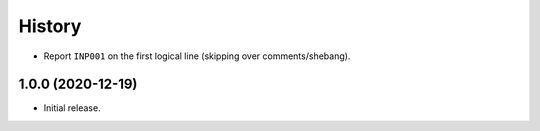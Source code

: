 =======
History
=======

* Report ``INP001`` on the first logical line (skipping over comments/shebang).

1.0.0 (2020-12-19)
------------------

* Initial release.
